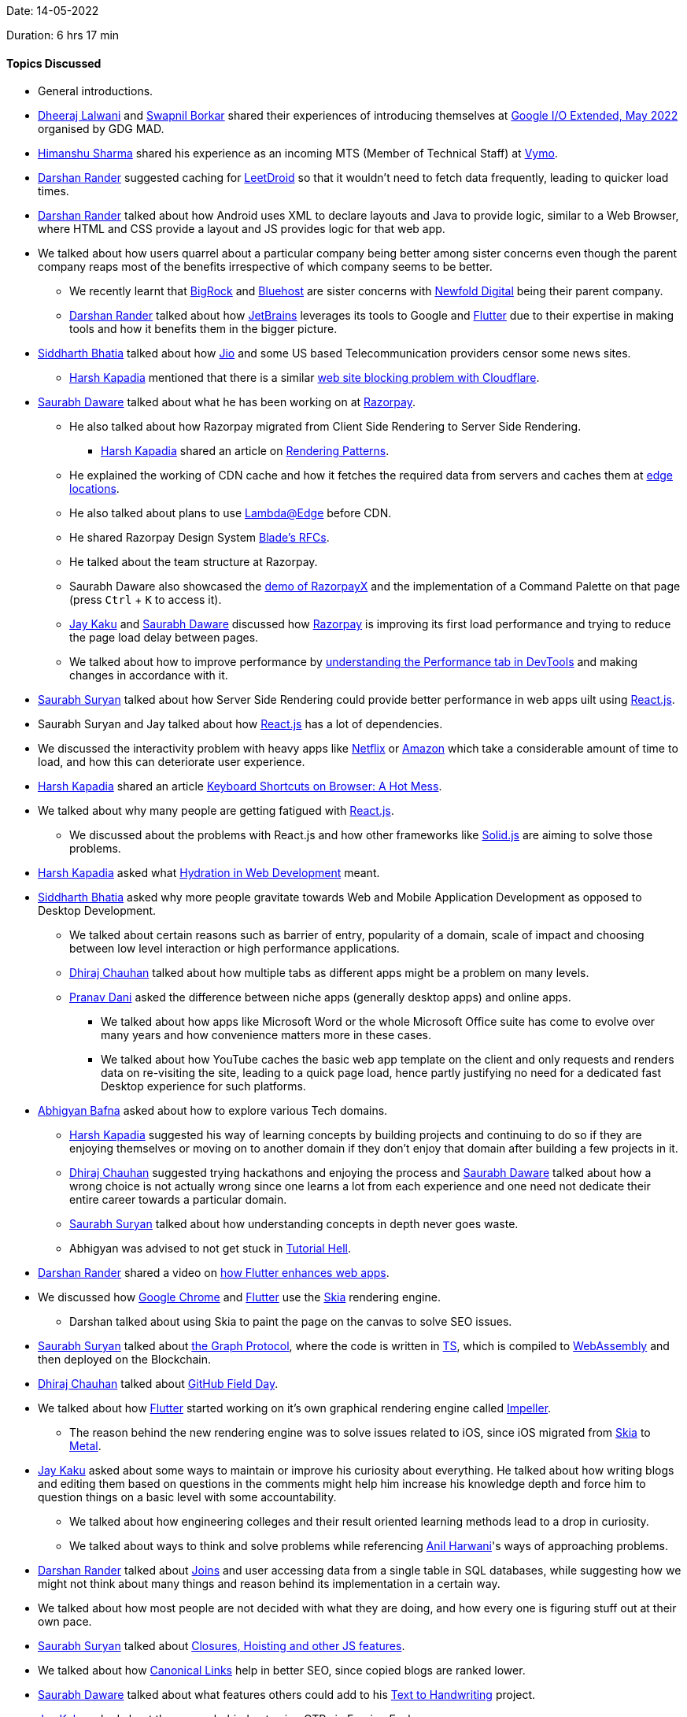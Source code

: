 Date: 14-05-2022

Duration: 6 hrs 17 min

==== Topics Discussed

* General introductions.
* link:https://twitter.com/DhiruCodes[Dheeraj Lalwani^] and link:https://twitter.com/swpnlbrkr[Swapnil Borkar^] shared their experiences of introducing themselves at link:https://gdg.community.dev/events/details/google-gdg-mad-presents-google-io-extended-may-2022[Google I/O Extended, May 2022^] organised by GDG MAD.
* link:https://twitter.com/_SharmaHimanshu[Himanshu Sharma^] shared his experience as an incoming MTS (Member of Technical Staff) at link:https://www.getvymo.com[Vymo^].
* link:https://twitter.com/SirusTweets[Darshan Rander^] suggested caching for link:https://play.google.com/store/apps/details?id=com.cdhiraj40.leetdroid[LeetDroid^] so that it wouldn't need to fetch data frequently, leading to quicker load times.
* link:https://twitter.com/SirusTweets[Darshan Rander^] talked about how Android uses XML to declare layouts and Java to provide logic, similar to a Web Browser, where HTML and CSS provide a layout and JS provides logic for that web app.
* We talked about how users quarrel about a particular company being better among sister concerns even though the parent company reaps most of the benefits irrespective of which company seems to be better.
    ** We recently learnt that link:https://www.bigrock.com[BigRock^] and link:https://www.bluehost.in[Bluehost^] are sister concerns with link:https://newfold.com[Newfold Digital^] being their parent company.
    ** link:https://twitter.com/SirusTweets[Darshan Rander^] talked about how link:https://www.jetbrains.com[JetBrains^] leverages its tools to Google and link:https://flutter.dev[Flutter^] due to their expertise in making tools and how it benefits them in the bigger picture.
* link:https://twitter.com/Darth_Sid512[Siddharth Bhatia^] talked about how link:https://www.jio.com[Jio^] and some US based Telecommunication providers censor some news sites.
    ** link:https://twitter.com/harshgkapadia[Harsh Kapadia^] mentioned that there is a similar link:https://twitter.com/captn3m0/status/1479473512783826948[web site blocking problem with Cloudflare^].
* link:https://twitter.com/saurabhdawaree[Saurabh Daware^] talked about what he has been working on at link:https://razorpay.com[Razorpay^].
    ** He also talked about how Razorpay migrated from Client Side Rendering to Server Side Rendering.
        *** link:https://twitter.com/harshgkapadia[Harsh Kapadia^] shared an article on link:https://www.lydiahallie.io/talks/rendering-patterns[Rendering Patterns^].
    ** He explained the working of CDN cache and how it fetches the required data from servers and caches them at link:https://www.keycdn.com/support/cdn-server-locations[edge locations^].
    ** He also talked about plans to use link:https://aws.amazon.com/lambda/edge[Lambda@Edge^] before CDN.
    ** He shared Razorpay Design System link:https://github.com/razorpay/blade/tree/master/rfcs[Blade's RFCs^].
    ** He talked about the team structure at Razorpay.
    ** Saurabh Daware also showcased the link:https://x.razorpay.com/demo[demo of RazorpayX^] and the implementation of a Command Palette on that page (press `Ctrl` + `K` to access it).
    ** link:https://twitter.com/kaku_jay[Jay Kaku^] and link:https://twitter.com/saurabhdawaree[Saurabh Daware^] discussed how link:https://razorpay.com[Razorpay^] is improving its first load performance and trying to reduce the page load delay between pages.
    ** We talked about how to improve performance by link:https://www.debugbear.com/blog/devtools-performance[understanding the Performance tab in DevTools^] and making changes in accordance with it.
* link:https://twitter.com/0xSaurabh[Saurabh Suryan^] talked about how Server Side Rendering could provide better performance in web apps uilt using link:https://reactjs.org[React.js^].
* Saurabh Suryan and Jay talked about how link:https://reactjs.org[React.js^] has a lot of dependencies.
* We discussed the interactivity problem with heavy apps like link:https://www.netflix.com/in[Netflix^] or link:https://www.amazon.com/[Amazon^] which take a considerable amount of time to load, and how this can deteriorate user experience.
* link:https://twitter.com/harshgkapadia[Harsh Kapadia^] shared an article link:https://devadi.netlify.app/unpolished#5DsY6FYUGP8BDhaDWwCREA[Keyboard Shortcuts on Browser: A Hot Mess^].
* We talked about why many people are getting fatigued with link:https://reactjs.org[React.js^].
    ** We discussed about the problems with React.js and how other frameworks like link:https://www.youtube.com/watch?v=hw3Bx5vxKl0[Solid.js^] are aiming to solve those problems.
* link:https://twitter.com/harshgkapadia[Harsh Kapadia^] asked what link:https://en.wikipedia.org/wiki/Hydration_(web_development)[Hydration in Web Development^] meant.
* link:https://twitter.com/Darth_Sid512[Siddharth Bhatia^] asked why more people gravitate towards Web and Mobile Application Development as opposed to Desktop Development.
    ** We talked about certain reasons such as barrier of entry, popularity of a domain, scale of impact and choosing between low level interaction or high performance applications.
    ** link:https://twitter.com/cdhiraj40[Dhiraj Chauhan^] talked about how multiple tabs as different apps might be a problem on many levels.
    ** link:https://twitter.com/PranavDani3[Pranav Dani^] asked the difference between niche apps (generally desktop apps) and online apps.
        *** We talked about how apps like Microsoft Word or the whole Microsoft Office suite has come to evolve over many years and how convenience matters more in these cases.
        *** We talked about how YouTube caches the basic web app template on the client and only requests and renders data on re-visiting the site, leading to a quick page load, hence partly justifying no need for a dedicated fast Desktop experience for such platforms.
* link:https://twitter.com/BafnaAbhigyan[Abhigyan Bafna^] asked about how to explore various Tech domains.
    ** link:https://twitter.com/harshgkapadia[Harsh Kapadia^] suggested his way of learning concepts by building projects and continuing to do so if they are enjoying themselves or moving on to another domain if they don't enjoy that domain after building a few projects in it.
    ** link:https://twitter.com/cdhiraj40[Dhiraj Chauhan^] suggested trying hackathons and enjoying the process and link:https://twitter.com/saurabhdawaree[Saurabh Daware^] talked about how a wrong choice is not actually wrong since one learns a lot from each experience and one need not dedicate their entire career towards a particular domain.
    ** link:https://twitter.com/0xSaurabh[Saurabh Suryan^] talked about how understanding concepts in depth never goes waste.
    ** Abhigyan was advised to not get stuck in link:https://letslearnabout.net/blog/how-to-escape-from-tutorial-hell-and-never-come-back[Tutorial Hell^].
* link:https://twitter.com/SirusTweets[Darshan Rander^] shared a video on link:https://www.youtube.com/watch?v=kCnYRhkfWHY[how Flutter enhances web apps^].
* We discussed how link:https://www.google.com/chrome[Google Chrome^] and link:https://flutter.dev[Flutter^] use the link:https://skia.org[Skia^] rendering engine.
    ** Darshan talked about using Skia to paint the page on the canvas to solve SEO issues.
* link:https://twitter.com/0xSaurabh[Saurabh Suryan^] talked about link:https://medium.com/bityard/graph-protocol-fundamentals-technicals-tokenomics-and-future-outlook-109b3ca247d9[the Graph Protocol^], where the code is written in link:https://www.typescriptlang.org[TS^], which is compiled to link:https://webassembly.org[WebAssembly^] and then deployed on the Blockchain.
* link:https://twitter.com/cdhiraj40[Dhiraj Chauhan^] talked about link:https://githubfieldday.com[GitHub Field Day^].
* We talked about how link:https://flutter.dev[Flutter^] started working on it's own graphical rendering engine called link:https://github.com/flutter/engine/tree/main/impeller[Impeller^].
    ** The reason behind the new rendering engine was to solve issues related to iOS, since iOS migrated from link:https://skia.org[Skia^] to link:https://developer.apple.com/metal[Metal^].
* link:https://twitter.com/kaku_jay[Jay Kaku^] asked about some ways to maintain or improve his curiosity about everything. He talked about how writing blogs and editing them based on questions in the comments might help him increase his knowledge depth and force him to question things on a basic level with some accountability.
    ** We talked about how engineering colleges and their result oriented learning methods lead to a drop in curiosity.
    ** We talked about ways to think and solve problems while referencing link:https://www.linkedin.com/in/anilharwani[Anil Harwani^]'s ways of approaching problems.
* link:https://twitter.com/SirusTweets[Darshan Rander^] talked about link:https://findanyanswer.com/why-joins-are-used-in-sql[Joins^] and user accessing data from a single table in SQL databases, while suggesting how we might not think about many things and reason behind its implementation in a certain way.
* We talked about how most people are not decided with what they are doing, and how every one is figuring stuff out at their own pace.
* link:https://twitter.com/0xSaurabh[Saurabh Suryan^] talked about link:https://www.youtube.com/watch?v=pN6jk0uUrD8&list=PLlasXeu85E9cQ32gLCvAvr9vNaUccPVNP&index=1[Closures, Hoisting and other JS features^].
* We talked about how link:https://www.ceralytics.com/canonical-links[Canonical Links^] help in better SEO, since copied blogs are ranked lower.
* link:https://twitter.com/saurabhdawaree[Saurabh Daware^] talked about what features others could add to his link:https://saurabhdaware.github.io/text-to-handwriting[Text to Handwriting^] project.
* link:https://twitter.com/kaku_jay[Jay Kaku^] asked about the reason behind not using OTPs in Foreign Exchanges.
    ** We talked about the taxing system in India and how it might consume a lot of capital if not considered properly.
* We discussed about why DSA might become boring when it is only used while solving Competitive Programming problems.

==== Projects Showcased

* link:https://twitter.com/SirusTweets[Darshan Rander^] showcased updates to _Stocker_, a Content/Inventory Management System.
    ** It is a mobile app made using link:https://flutter.dev[Flutter^] and it uses back end services provided by link:https://appwrite.io[Appwrite^].
    ** link:https://dev.to/siruswrites/stocker-an-inventory-and-crm-app-made-using-flutter-and-appwrite-m65[His article on _Stocker_^]
    ** link:https://github.com/SirusCodes/stocker[GitHub repository^]
* link:https://twitter.com/cdhiraj40[Dhiraj Chauhan^] showcased _LeetDroid_, an android client for link:https://leetcode.com[LeetCode^].
    ** It is a mobile app made using link:https://kotlinlang.org[Kotlin^] and it uses link:https://firebase.google.com[Firebase^] to store user details.
    ** It uses public APIs from LeetCode for providing various features in the app.
    ** link:https://play.google.com/store/apps/details?id=com.cdhiraj40.leetdroid[Playstore^].
    ** link:https://github.com/cdhiraj40/LeetDroid[GitHub repository^]
* link:https://twitter.com/harshgkapadia[Harsh Kapadia^] showcased a small project where he implemented JWT authorization and CORS.
    ** link:https://github.com/HarshKapadia2/flask-jwt-cors[GitHub repository^]
    ** link:https://twitter.com/t3_pat[Patrick Thakare^] talked about how it would be more efficient to record the latest timestamp of an issued Refresh Token rather than storing the Refresh Token in the database.
    ** link:https://twitter.com/_SharmaHimanshu[Himanshu Sharma^] talked about his experience with JWTs while working at link:https://www.getvymo.com[Vymo^].
